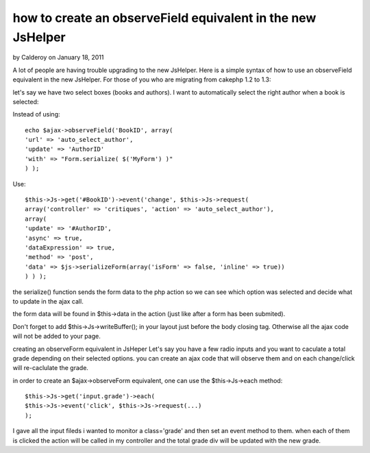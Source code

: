 how to create an observeField equivalent in the new JsHelper
============================================================

by Calderoy on January 18, 2011

A lot of people are having trouble upgrading to the new JsHelper. Here
is a simple syntax of how to use an observeField equivalent in the new
JsHelper.
For those of you who are migrating from cakephp 1.2 to 1.3:

let's say we have two select boxes (books and authors).
I want to automatically select the right author when a book is
selected:

Instead of using:

::

    
    echo $ajax->observeField('BookID', array(
    'url' => 'auto_select_author',
    'update' => 'AuthorID'
    'with' => "Form.serialize( $('MyForm') )"
    ) );

Use:

::

    
    $this->Js->get('#BookID')->event('change', $this->Js->request(
    array('controller' => 'critiques', 'action' => 'auto_select_author'),
    array(
    'update' => '#AuthorID',
    'async' => true,
    'dataExpression' => true,
    'method' => 'post',
    'data' => $js->serializeForm(array('isForm' => false, 'inline' => true))
    ) ) );

the serialize() function sends the form data to the php action so we
can see which option was selected and decide what to update in the
ajax call.

the form data will be found in $this->data in the action (just like
after a form has been submited).

Don't forget to add $this->Js->writeBuffer(); in your layout just
before the body closing tag. Otherwise all the ajax code will not be
added to your page.

creating an observeForm equivalent in JsHeper
Let's say you have a few radio inputs and you want to caculate a total
grade depending on their selected options. you can create an ajax code
that will observe them and on each change/click will re-caclulate the
grade.

in order to create an $ajax->observeForm equivalent, one can use the
$this->Js->each method:

::

    
    $this->Js->get('input.grade')->each( 
    $this->Js->event('click', $this->Js->request(...)
    );

I gave all the input fileds i wanted to monitor a class='grade' and
then set an event method to them. when each of them is clicked the
action will be called in my controller and the total grade div will be
updated with the new grade.

.. meta::
    :title: how to create an observeField equivalent in the new JsHelper
    :description: CakePHP Article related to o,Tutorials
    :keywords: o,Tutorials
    :copyright: Copyright 2011 Calderoy
    :category: tutorials

